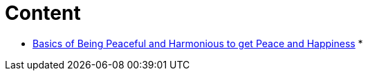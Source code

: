 # Content

* link:lesson1-theory.adoc[Basics of Being Peaceful and Harmonious to get Peace and Happiness]
* 
